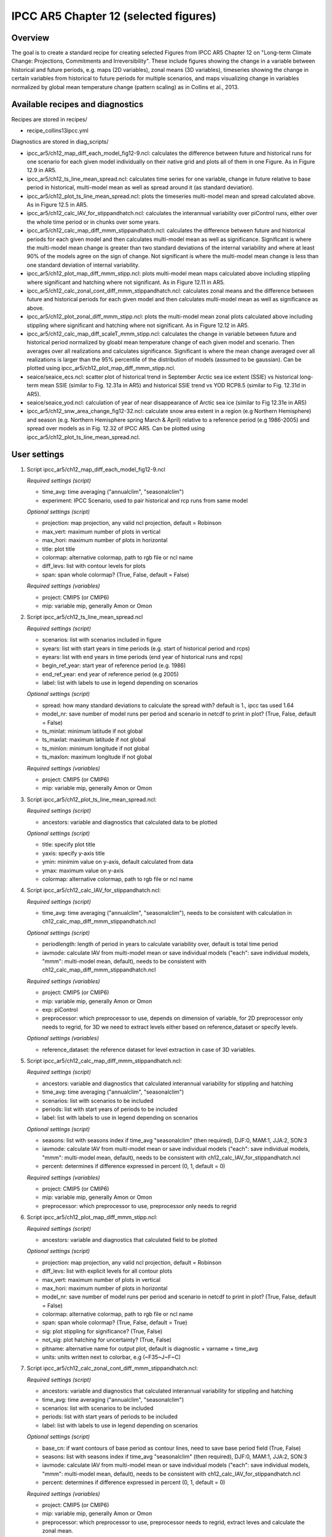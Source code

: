 .. _nml_collins:

IPCC AR5 Chapter 12 (selected figures)
======================================

Overview
--------

The goal is to create a standard recipe for creating selected Figures from
IPCC AR5 Chapter 12 on "Long-term Climate Change: Projections, Commitments
and Irreversibility". These include figures showing the change in a variable
between historical and future periods, e.g. maps (2D variables), zonal means
(3D variables), timeseries showing the change in certain variables from
historical to future periods for multiple scenarios, and maps visualizing
change in variables normalized by global mean temperature change (pattern
scaling) as in Collins et al., 2013.


Available recipes and diagnostics
-----------------------------------

Recipes are stored in recipes/

* recipe_collins13ipcc.yml

Diagnostics are stored in diag_scripts/

* ipcc_ar5/ch12_map_diff_each_model_fig12-9.ncl: calculates the difference between
  future and historical runs for one scenario for each given model
  individually on their native grid and plots all of them in one Figure.
  As in Figure 12.9 in AR5.
* ipcc_ar5/ch12_ts_line_mean_spread.ncl: calculates time series for one variable,
  change in future relative to base period in historical, multi-model mean as
  well as spread around it (as standard deviation).
* ipcc_ar5/ch12_plot_ts_line_mean_spread.ncl: plots the timeseries multi-model mean
  and spread calculated above. As in Figure 12.5 in AR5.
* ipcc_ar5/ch12_calc_IAV_for_stippandhatch.ncl: calculates the interannual variability
  over piControl runs, either over the whole time period or in chunks over
  some years.
* ipcc_ar5/ch12_calc_map_diff_mmm_stippandhatch.ncl: calculates the difference between
  future and historical periods for each given model and then calculates
  multi-model mean as well as significance. Significant is where the
  multi-model mean change is greater than two standard deviations of the
  internal variability and where at least 90% of the models agree on the
  sign of change. Not significant is where the multi-model mean change is
  less than one standard deviation of internal variability.
* ipcc_ar5/ch12_plot_map_diff_mmm_stipp.ncl: plots multi-model mean maps calculated
  above including stippling where significant and hatching where not
  significant. As in Figure 12.11 in AR5.
* ipcc_ar5/ch12_calc_zonal_cont_diff_mmm_stippandhatch.ncl: calculates zonal means
  and the difference between future and historical periods for each given
  model and then calculates multi-model mean as well as significance as above.
* ipcc_ar5/ch12_plot_zonal_diff_mmm_stipp.ncl: plots the multi-model mean zonal plots
  calculated above including stippling where significant and hatching where
  not significant. As in Figure 12.12 in AR5.
* ipcc_ar5/ch12_calc_map_diff_scaleT_mmm_stipp.ncl: calculates the change in variable
  between future and historical period normalized by gloabl mean temperature
  change of each given model and scenario. Then averages over all realizations
  and calculates significance. Significant is where the mean change averaged
  over all realizations is larger than the 95% percentile of the distribution
  of models (assumed to be gaussian). Can be plotted using
  ipcc_ar5/ch12_plot_map_diff_mmm_stipp.ncl.
* seaice/seaice_ecs.ncl: scatter plot of historical trend in September
  Arctic sea ice extent (SSIE) vs historical long-term mean SSIE (similar to
  Fig. 12.31a in AR5) and historical SSIE trend vs YOD RCP8.5 (similar to Fig. 12.31d
  in AR5).
* seaice/seaice_yod.ncl: calculation of year of near disappearance of Arctic sea ice
  (similar to Fig 12.31e in AR5)
* ipcc_ar5/ch12_snw_area_change_fig12-32.ncl: calculate snow area extent in a region
  (e.g Northern Hemisphere) and season (e.g. Northern Hemisphere spring March
  & April) relative to a reference period (e.g 1986-2005) and spread over
  models as in Fig. 12.32 of IPCC AR5. Can be plotted using
  ipcc_ar5/ch12_plot_ts_line_mean_spread.ncl.

User settings
-------------

#. Script ipcc_ar5/ch12_map_diff_each_model_fig12-9.ncl

   *Required settings (script)*

   * time_avg: time averaging ("annualclim", "seasonalclim")
   * experiment: IPCC Scenario, used to pair historical and rcp runs from
     same model

   *Optional settings (script)*

   * projection: map projection, any valid ncl projection, default = Robinson
   * max_vert: maximum number of plots in vertical
   * max_hori: maximum number of plots in horizontal
   * title: plot title
   * colormap: alternative colormap, path to rgb file or ncl name
   * diff_levs: list with contour levels for plots
   * span: span whole colormap? (True, False, default = False)

   *Required settings (variables)*

   * project: CMIP5 (or CMIP6)
   * mip: variable mip, generally Amon or Omon

#. Script ipcc_ar5/ch12_ts_line_mean_spread.ncl

   *Required settings (script)*

   * scenarios: list with scenarios included in figure
   * syears: list with start years in time periods (e.g. start of historical
     period and rcps)
   * eyears: list with end years in time periods (end year of historical runs
     and rcps)
   * begin_ref_year: start year of reference period (e.g. 1986)
   * end_ref_year: end year of reference period (e.g 2005)
   * label: list with labels to use in legend depending on scenarios

   *Optional settings (script)*

   * spread: how many standard deviations to calculate the spread with?
     default is 1., ipcc tas used 1.64
   * model_nr: save number of model runs per period and scenario in netcdf
     to print in plot? (True, False, default = False)
   * ts_minlat: minimum latitude if not global
   * ts_maxlat: maximum latitude if not global
   * ts_minlon: minimum longitude if not global
   * ts_maxlon: maximum longitude if not global

   *Required settings (variables)*

   * project: CMIP5 (or CMIP6)
   * mip: variable mip, generally Amon or Omon

#. Script ipcc_ar5/ch12_plot_ts_line_mean_spread.ncl:

   *Required settings (script)*

   * ancestors: variable and diagnostics that calculated data to be plotted

   *Optional settings (script)*

   * title: specify plot title
   * yaxis: specify y-axis title
   * ymin: minimim value on y-axis, default calculated from data
   * ymax: maximum value on y-axis
   * colormap: alternative colormap, path to rgb file or ncl name

#. Script ipcc_ar5/ch12_calc_IAV_for_stippandhatch.ncl:

   *Required settings (script)*

   * time_avg: time averaging ("annualclim", "seasonalclim"), needs to be
     consistent with calculation in ch12_calc_map_diff_mmm_stippandhatch.ncl

   *Optional settings (script)*

   * periodlength: length of period in years to calculate variability over,
     default is total time period
   * iavmode: calculate IAV from multi-model mean or save individual models
     ("each": save individual models, "mmm": multi-model mean, default),
     needs to be consistent with ch12_calc_map_diff_mmm_stippandhatch.ncl

   *Required settings (variables)*

   * project: CMIP5 (or CMIP6)
   * mip: variable mip, generally Amon or Omon
   * exp: piControl
   * preprocessor: which preprocessor to use, depends on dimension of variable,
     for 2D preprocessor only needs to regrid, for 3D we need to extract levels
     either based on reference_dataset or specify levels.

   *Optional settings (variables)*

   * reference_dataset: the reference dataset for level extraction in case of
     3D variables.

#. Script ipcc_ar5/ch12_calc_map_diff_mmm_stippandhatch.ncl:

   *Required settings (script)*

   * ancestors: variable and diagnostics that calculated interannual
     variability for stippling and hatching
   * time_avg: time averaging ("annualclim", "seasonalclim")
   * scenarios: list with scenarios to be included
   * periods: list with start years of periods to be included
   * label: list with labels to use in legend depending on scenarios

   *Optional settings (script)*

   * seasons: list with seasons index if time_avg "seasonalclim" (then
     required),  DJF:0, MAM:1, JJA:2, SON:3
   * iavmode: calculate IAV from multi-model mean or save individual models
     ("each": save individual models, "mmm": multi-model mean, default),
     needs to be consistent with ch12_calc_IAV_for_stippandhatch.ncl
   * percent: determines if difference expressed in percent (0, 1, default = 0)

   *Required settings (variables)*

   * project: CMIP5 (or CMIP6)
   * mip: variable mip, generally Amon or Omon
   * preprocessor: which preprocessor to use, preprocessor only needs to regrid

#. Script ipcc_ar5/ch12_plot_map_diff_mmm_stipp.ncl:

   *Required settings (script)*

   * ancestors: variable and diagnostics that calculated field to be plotted

   *Optional settings (script)*

   * projection: map projection, any valid ncl projection, default = Robinson
   * diff_levs: list with explicit levels for all contour plots
   * max_vert: maximum number of plots in vertical
   * max_hori: maximum number of plots in horizontal
   * model_nr: save number of model runs per period and scenario in netcdf to
     print in plot? (True, False, default = False)
   * colormap: alternative colormap, path to rgb file or ncl name
   * span: span whole colormap? (True, False, default = True)
   * sig: plot stippling for significance? (True, False)
   * not_sig: plot hatching for uncertainty? (True, False)
   * pltname: alternative name for output plot, default is diagnostic +
     varname + time_avg
   * units: units written next to colorbar, e.g (~F35~J~F~C)

#. Script ipcc_ar5/ch12_calc_zonal_cont_diff_mmm_stippandhatch.ncl:

   *Required settings (script)*

   * ancestors: variable and diagnostics that calculated interannual
     variability for stippling and hatching
   * time_avg: time averaging ("annualclim", "seasonalclim")
   * scenarios: list with scenarios to be included
   * periods: list with start years of periods to be included
   * label: list with labels to use in legend depending on scenarios

   *Optional settings (script)*

   * base_cn: if want contours of base period as contour lines, need to save
     base period field (True, False)
   * seasons: list with seasons index if time_avg "seasonalclim" (then
     required),  DJF:0, MAM:1, JJA:2, SON:3
   * iavmode: calculate IAV from multi-model mean or save individual models
     ("each": save individual models, "mmm": multi-model mean, default),
     needs to be consistent with ch12_calc_IAV_for_stippandhatch.ncl
   * percent: determines if difference expressed in percent (0, 1, default = 0)

   *Required settings (variables)*

   * project: CMIP5 (or CMIP6)
   * mip: variable mip, generally Amon or Omon
   * preprocessor: which preprocessor to use, preprocessor needs to regrid,
     extract leves and calculate the zonal mean.

   *Optional settings (variables)*

   * reference_dataset: the reference dataset for level extraction

#. Script ipcc_ar5/ch12_plot_zonal_diff_mmm_stipp.ncl:

   *Required settings (script)*

   * ancestors: variable and diagnostics that calculated field to be plotted

   *Optional settings (script)*

   * diff_levs: list with explicit levels for all contour plots
   * max_vert: maximum number of plots in vertical
   * max_hori: maximum number of plots in horizontal
   * model_nr: save number of model runs per period and scenario in netcdf to
     print in plot? (True, False, default = False)
   * colormap: alternative colormap, path to rgb file or ncl name
   * span: span whole colormap? (True, False, default = True)
   * sig: plot stippling for significance? (True, False)
   * not_sig: plot hatching for uncertainty? (True, False)
   * pltname: alternative name for output plot, default is diagnostic +
     varname + time_avg
   * units: units written next to colorbar in ncl strings, e.g (m s~S~-1~N~)
   * if base_cn: True in ch12_calc_zonal_cont_diff_mmm_stippandhatch.ncl
     further settings to control contour lines:

     * base_cnLevelSpacing: spacing between contour levels
     * base_cnMinLevel: minimum contour line
     * base_cnMaxLevel: maximum contour line

#. Script ipcc_ar5/ch12_calc_map_diff_scaleT_mmm_stipp.ncl:

   *Required settings (script)*

   * time_avg: time averaging ("annualclim", "seasonalclim")
   * scenarios: list with scenarios to be included
   * periods: list with start years of periods to be included
   * label: list with labels to use in legend depending on scenarios

   *Optional settings (script)*

   * seasons: list with seasons index if time_avg "seasonalclim"
     (then required),  DJF:0, MAM:1, JJA:2, SON:3
   * percent: determines if difference expressed in percent (0, 1, default = 0)

   *Required settings (variables)*

   * project: CMIP5 (or CMIP6)
   * mip: variable mip, generally Amon or Omon
   * preprocessor: which preprocessor to use, preprocessor only needs to regrid

#. Script ipcc_ar5/ch12_snw_area_change_fig12-32.ncl:

   *Required settings (script)*

   * scenarios: list with scenarios included in figure
   * syears: list with start years in time periods (e.g. start of historical
     period and rcps)
   * eyears: list with end years in time periods (end year of historical runs
     and rcps)
   * begin_ref_year: start year of reference period (e.g. 1986)
   * end_ref_year: end year of reference period (e.g 2005)
   * months: first letters of  months included in analysis? e.g. for MA
     (March + April) for Northern Hemisphere
   * label: list with labels to use in legend depending on scenarios

   *Optional settings (script)*

   * spread: how many standard deviations to calculate the spread with?
     default is 1., ipcc tas used 1.64
   * model_nr: save number of model runs per period and scenario in netcdf
     to print in plot? (True, False, default = False)
   * colormap: alternative colormap, path to rgb file or ncl name
   * ts_minlat: minimum latitude if not global
   * ts_maxlat: maximum latitude if not global
   * ts_minlon: minimum longitude if not global
   * ts_maxlon: maximum longitude if not global

   *Required settings (variables)*

   * project: CMIP5 (or CMIP6)
   * mip: variable mip, LImon
   * fx_files: [sftlf, sftgif]

#. Script seaice/seaice_ecs.ncl

   *Required settings (scripts)*

   * hist_exp: name of historical experiment (string)
   * month: selected month (1, 2, ..., 12) or annual mean ("A")
   * rcp_exp: name of RCP experiment (string)
   * region: region to be analyzed ( "Arctic" or "Antarctic")

   *Optional settings (scripts)*

   * fill_pole_hole: fill observational hole at North pole (default: False)
   * styleset: color style (e.g. "CMIP5")

   *Optional settings (variables)*

   * reference_dataset: reference dataset

#. Script seaice/seaice_yod.ncl

   *Required settings (scripts)*

   * month: selected month (1, 2, ..., 12) or annual mean ("A")
   * region: region to be analyzed ( "Arctic" or "Antarctic")

   *Optional settings (scripts)*

   * fill_pole_hole: fill observational hole at North pole, Default: False
   * wgt_file: netCDF containing pre-determined model weights

   *Optional settings (variables)*

   * ref_model: array of references plotted as vertical lines


Variables
---------

*Note: These are the variables tested and used in IPCC AR5. However, the code is flexible and in theory other variables of the same kind can be used.*

* areacello (fx, longitude latitude)
* clt (atmos, monthly mean, longitude latitude time)
* evspsbl (atmos, monthly mean, longitude latitude time)
* hurs (atmos, monthly mean, longitude latitude time)
* mrro (land, monthly mean, longitude latitude time)
* mrsos (land, monthly mean, longitude latitude time)
* pr (atmos, monthly mean, longitude latitude time)
* psl (atmos, monthly mean, longitude latitude time)
* rlut, rsut, rtmt (atmos, monthly mean, longitude latitude time)
* sic (ocean-ice, monthly mean, longitude latitude time)
* snw (land, monthly mean, longitude latitude time)
* sos (ocean, monthly mean, longitude latitude time)
* ta (atmos, monthly mean, longitude latitude lev time)
* tas (atmos, monthly mean, longitude latitude time)
* thetao (ocean, monthly mean, longitude latitude lev time)
* ua (atmos, monthly mean, longitude latitude lev time)

Observations and reformat scripts
---------------------------------

* HadISST (sic - esmvaltool/utils/cmorizers/obs/cmorize_obs_HadISST.ncl)

Reference
---------

* Collins, M., R. Knutti, J. Arblaster, J.-L. Dufresne, T. Fichefet, P.
  Friedlingstein, X. Gao, W.J. Gutowski, T. Johns, G. Krinner, M. Shongwe, C.
  Tebaldi, A.J. Weaver and M. Wehner, 2013: Long-term Climate Change:
  Projections, Commitments and Irreversibility. In: Climate Change 2013: The
  Physical Science Basis. Contribution of Working Group I to the Fifth
  Assessment Report of the Intergovernmental Panel on Climate Change [Stocker,
  T.F., D. Qin, G.-K. Plattner, M. Tignor, S.K. Allen, J. Boschung, A. Nauels,
  \Y. Xia, V. Bex and P.M. Midgley (eds.)]. Cambridge University Press,
  Cambridge, United Kingdom and New York, NY, USA.


Example plots
-------------

.. figure:: /recipes/figures/collins13ipcc/collins_fig_1.png
   :width: 85%
   :align: center

   Surface air temperature change in 2081–2100 displayed as anomalies with
   respect to 1986–2005 for RCP4.5 from individual CMIP5 models.


.. figure:: /recipes/figures/collins13ipcc/collins_fig_2.png
   :width: 50%
   :align: center

   Time series of global annual mean surface air temperature anomalie
   (relative to 1986–2005) from CMIP5 concentration-driven experiments.

.. figure:: /recipes/figures/collins13ipcc/collins_fig_4.png
   :width: 70%
   :align: center

   Multi-model CMIP5 average percentage change in seasonal mean precipitation
   relative to the reference period 1986–2005 averaged over the periods
   2081–2100 and 2181–2200 under the RCP8.5 forcing scenario. Hatching
   indicates regions where the multi-model mean change is less than one
   standard deviation of internal variability. Stippling indicates regions
   where the multi-model mean change is greater than two standard deviations
   of internal variability and where at least 90% of models agree on the sign
   of change

.. figure:: /recipes/figures/collins13ipcc/collins_fig_3.png
   :width: 70%
   :align: center

   Temperature change patterns scaled to 1°C of global mean surface
   temperature change.

.. figure::  /recipes/figures/seaice/SSIE-MEAN_vs_YOD_sic_extend_Arctic_September_1960-2100.png
   :align:   center
   :width:   9cm

   Scatter plot of mean historical September Arctic sea ice extent vs 1st year of disappearance
   (RCP8.5) (similar to IPCC AR5 Chapter 12, Fig. 12.31a).

.. figure::  /recipes/figures/seaice/timeseries_rcp85.png
   :align:   center
   :width:   12cm

   Time series of September Arctic sea ice extent for individual CMIP5 models,
   multi-model mean and multi-model standard deviation, year of disappearance
   (similar to IPCC AR5 Chapter 12, Fig. 12.31e).
